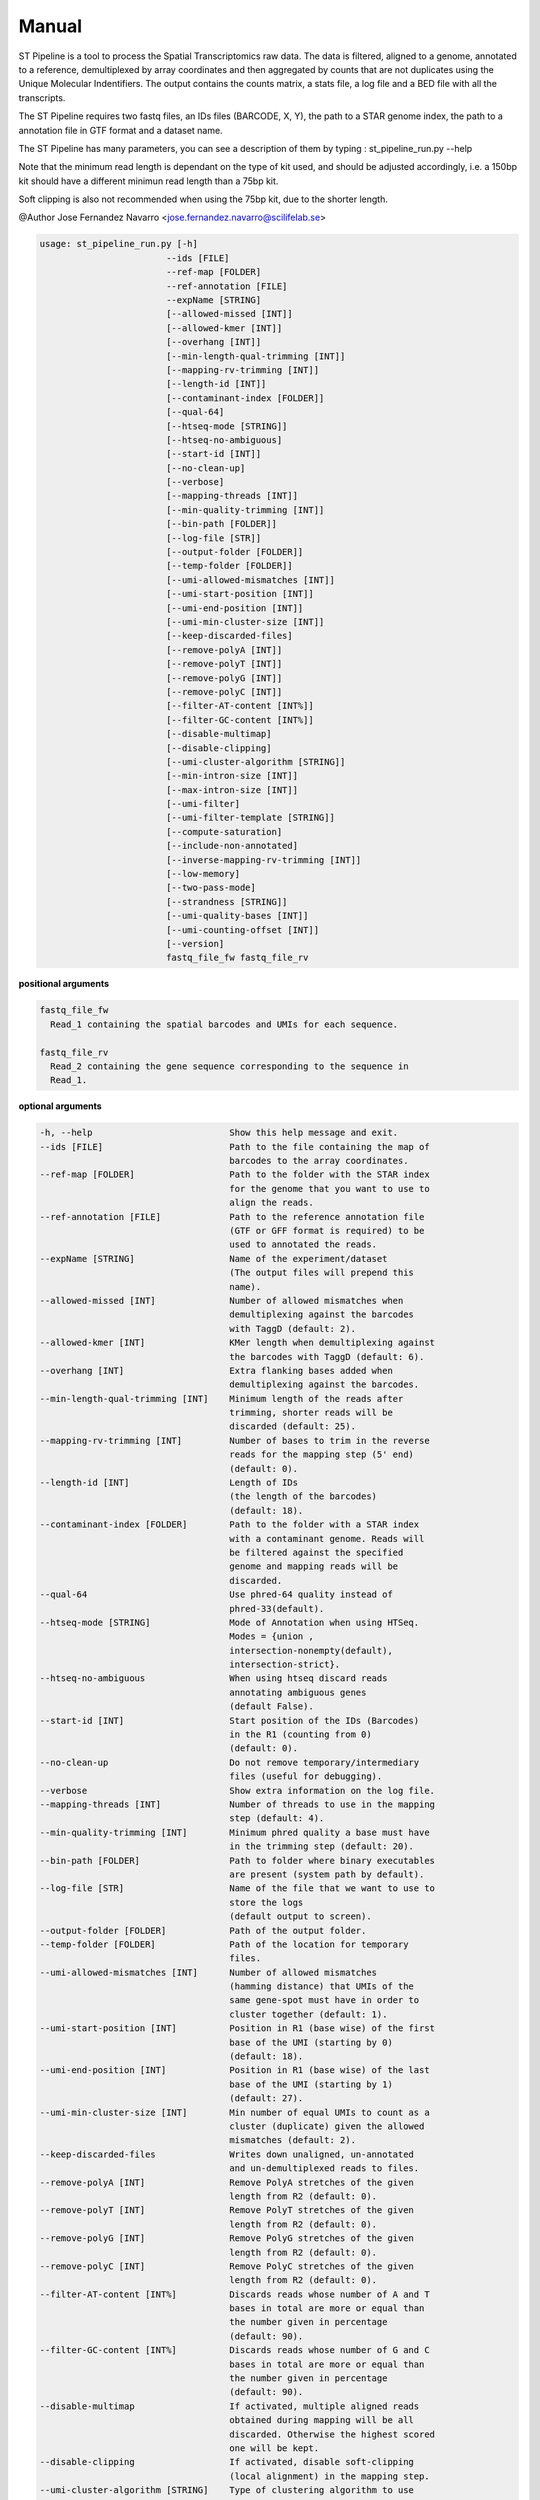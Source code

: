 Manual
------

ST Pipeline is a tool to process the Spatial Transcriptomics raw data.
The data is filtered, aligned to a genome, annotated to a reference,
demultiplexed by array coordinates and then aggregated by counts
that are not duplicates using the Unique Molecular Indentifiers.
The output contains the counts matrix, a stats file, a log file
and a BED file with all the transcripts.

The ST Pipeline requires two fastq files, an IDs files (BARCODE, X, Y),
the path to a STAR genome index, the path to a annotation file in GTF
format and a dataset name.

The ST Pipeline has many parameters, you can see a description of them
by typing : st_pipeline_run.py --help

Note that the minimum read length is dependant on the type of kit used, and
should be adjusted accordingly, i.e. a 150bp kit should have a different
minimun read length than a 75bp kit.

Soft clipping is also not recommended when using the 75bp kit, due to the
shorter length.

@Author Jose Fernandez Navarro <jose.fernandez.navarro@scilifelab.se>

.. code-block:: bash

  usage: st_pipeline_run.py [-h]
                          --ids [FILE]
                          --ref-map [FOLDER]
                          --ref-annotation [FILE]
                          --expName [STRING]
                          [--allowed-missed [INT]]
                          [--allowed-kmer [INT]]
                          [--overhang [INT]]
                          [--min-length-qual-trimming [INT]]
                          [--mapping-rv-trimming [INT]]
                          [--length-id [INT]]
                          [--contaminant-index [FOLDER]]
                          [--qual-64]
                          [--htseq-mode [STRING]]
                          [--htseq-no-ambiguous]
                          [--start-id [INT]]
                          [--no-clean-up]
                          [--verbose]
                          [--mapping-threads [INT]]
                          [--min-quality-trimming [INT]]
                          [--bin-path [FOLDER]]
                          [--log-file [STR]]
                          [--output-folder [FOLDER]]
                          [--temp-folder [FOLDER]]
                          [--umi-allowed-mismatches [INT]]
                          [--umi-start-position [INT]]
                          [--umi-end-position [INT]]
                          [--umi-min-cluster-size [INT]]
                          [--keep-discarded-files]
                          [--remove-polyA [INT]]
                          [--remove-polyT [INT]]
                          [--remove-polyG [INT]]
                          [--remove-polyC [INT]]
                          [--filter-AT-content [INT%]]
                          [--filter-GC-content [INT%]]
                          [--disable-multimap]
                          [--disable-clipping]
                          [--umi-cluster-algorithm [STRING]]
                          [--min-intron-size [INT]]
                          [--max-intron-size [INT]]
                          [--umi-filter]
                          [--umi-filter-template [STRING]]
                          [--compute-saturation]
                          [--include-non-annotated]
                          [--inverse-mapping-rv-trimming [INT]]
                          [--low-memory]
                          [--two-pass-mode]
                          [--strandness [STRING]]
                          [--umi-quality-bases [INT]]
                          [--umi-counting-offset [INT]]
                          [--version]
                          fastq_file_fw fastq_file_rv




**positional arguments**

.. code-block:: bash

  fastq_file_fw
    Read_1 containing the spatial barcodes and UMIs for each sequence.

  fastq_file_rv
    Read_2 containing the gene sequence corresponding to the sequence in
    Read_1.

**optional arguments**

.. code-block:: bash

  -h, --help                          Show this help message and exit.
  --ids [FILE]                        Path to the file containing the map of
                                      barcodes to the array coordinates.
  --ref-map [FOLDER]                  Path to the folder with the STAR index
                                      for the genome that you want to use to
                                      align the reads.
  --ref-annotation [FILE]             Path to the reference annotation file
                                      (GTF or GFF format is required) to be
                                      used to annotated the reads.
  --expName [STRING]                  Name of the experiment/dataset
                                      (The output files will prepend this
                                      name).
  --allowed-missed [INT]              Number of allowed mismatches when
                                      demultiplexing against the barcodes
                                      with TaggD (default: 2).
  --allowed-kmer [INT]                KMer length when demultiplexing against
                                      the barcodes with TaggD (default: 6).
  --overhang [INT]                    Extra flanking bases added when
                                      demultiplexing against the barcodes.
  --min-length-qual-trimming [INT]    Minimum length of the reads after
                                      trimming, shorter reads will be
                                      discarded (default: 25).
  --mapping-rv-trimming [INT]         Number of bases to trim in the reverse
                                      reads for the mapping step (5' end)
                                      (default: 0).
  --length-id [INT]                   Length of IDs
                                      (the length of the barcodes)
                                      (default: 18).
  --contaminant-index [FOLDER]        Path to the folder with a STAR index
                                      with a contaminant genome. Reads will
                                      be filtered against the specified
                                      genome and mapping reads will be
                                      discarded.
  --qual-64                           Use phred-64 quality instead of
                                      phred-33(default).
  --htseq-mode [STRING]               Mode of Annotation when using HTSeq.
                                      Modes = {union ,
                                      intersection-nonempty(default),
                                      intersection-strict}.
  --htseq-no-ambiguous                When using htseq discard reads
                                      annotating ambiguous genes
                                      (default False).
  --start-id [INT]                    Start position of the IDs (Barcodes)
                                      in the R1 (counting from 0)
                                      (default: 0).
  --no-clean-up                       Do not remove temporary/intermediary
                                      files (useful for debugging).
  --verbose                           Show extra information on the log file.
  --mapping-threads [INT]             Number of threads to use in the mapping
                                      step (default: 4).
  --min-quality-trimming [INT]        Minimum phred quality a base must have
                                      in the trimming step (default: 20).
  --bin-path [FOLDER]                 Path to folder where binary executables
                                      are present (system path by default).
  --log-file [STR]                    Name of the file that we want to use to
                                      store the logs
                                      (default output to screen).
  --output-folder [FOLDER]            Path of the output folder.
  --temp-folder [FOLDER]              Path of the location for temporary
                                      files.
  --umi-allowed-mismatches [INT]      Number of allowed mismatches
                                      (hamming distance) that UMIs of the
                                      same gene-spot must have in order to
                                      cluster together (default: 1).
  --umi-start-position [INT]          Position in R1 (base wise) of the first
                                      base of the UMI (starting by 0)
                                      (default: 18).
  --umi-end-position [INT]            Position in R1 (base wise) of the last
                                      base of the UMI (starting by 1)
                                      (default: 27).
  --umi-min-cluster-size [INT]        Min number of equal UMIs to count as a
                                      cluster (duplicate) given the allowed
                                      mismatches (default: 2).
  --keep-discarded-files              Writes down unaligned, un-annotated
                                      and un-demultiplexed reads to files.
  --remove-polyA [INT]                Remove PolyA stretches of the given
                                      length from R2 (default: 0).
  --remove-polyT [INT]                Remove PolyT stretches of the given
                                      length from R2 (default: 0).
  --remove-polyG [INT]                Remove PolyG stretches of the given
                                      length from R2 (default: 0).
  --remove-polyC [INT]                Remove PolyC stretches of the given
                                      length from R2 (default: 0).
  --filter-AT-content [INT%]          Discards reads whose number of A and T
                                      bases in total are more or equal than
                                      the number given in percentage
                                      (default: 90).
  --filter-GC-content [INT%]          Discards reads whose number of G and C
                                      bases in total are more or equal than
                                      the number given in percentage
                                      (default: 90).
  --disable-multimap                  If activated, multiple aligned reads
                                      obtained during mapping will be all
                                      discarded. Otherwise the highest scored
                                      one will be kept.
  --disable-clipping                  If activated, disable soft-clipping
                                      (local alignment) in the mapping step.
  --umi-cluster-algorithm [STRING]    Type of clustering algorithm to use
                                      when performing UMIs duplicates
                                      removal.
                                      Modes = {naive(default), hierarchical}.
  --min-intron-size [INT]             Minimum allowed intron size when
                                      searching for splice variants in the
                                      mapping step (default: 20).
  --max-intron-size [INT]             Maximum allowed intron size when
                                      searching for splice variants in the
                                      mapping step (default: 100000).
  --umi-filter                        Enables the UMI quality filter based on
                                      the template given in
                                      --umi-filter-template.
  --umi-filter-template [STRING]      UMI template (IUPAC nucleotide code)
                                      for the UMI filter, default = WSNNWSNNV
  --compute-saturation                Performs a saturation curve computation
                                      by sub-sampling the annotated reads,
                                      computing unique molecules and then a
                                      saturation curve
                                      (included in the log file).
  --include-non-annotated             Do not discard un-annotated reads
                                      (they will be labeled __no_feature)
  --inverse-mapping-rv-trimming [INT] Number of bases to trim in the reverse
                                      reads for the mapping step on the
                                      3' end.
  --low-memory                        Writes temporary records into disk in
                                      order to save memory but gaining a
                                      speed penalty.
  --two-pass-mode                     Activates the 2 pass mode in STAR to
                                      also map against splice variants.
  --strandness [STRING]               What strandness mode to use when
                                      annotating with htseq-count
                                      [no, yes(default), reverse].
  --umi-quality-bases [INT]           Maximum number of low quality bases
                                      allowed in an UMI (default: 4).
  --umi-counting-offset [INT]         Expression count for each gene-spot
                                      combination is expressed as the number
                                      of unique UMIs in each strand/start
                                      position. However some reads might have
                                      slightly different start positions due
                                      to amplification artifacts. This
                                      parameters allows one to define an
                                      offset from where to count unique UMIs
                                      (default: 50).
  --version                           Show program's version number and exit

